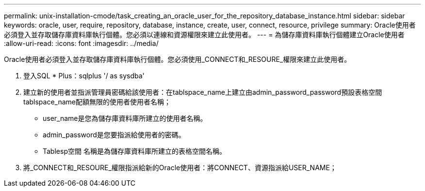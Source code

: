 ---
permalink: unix-installation-cmode/task_creating_an_oracle_user_for_the_repository_database_instance.html 
sidebar: sidebar 
keywords: oracle, user, require, repository, database, instance, create, user, connect, resource, privilege 
summary: Oracle使用者必須登入並存取儲存庫資料庫執行個體。您必須以連線和資源權限來建立此使用者。 
---
= 為儲存庫資料庫執行個體建立Oracle使用者
:allow-uri-read: 
:icons: font
:imagesdir: ../media/


[role="lead"]
Oracle使用者必須登入並存取儲存庫資料庫執行個體。您必須使用_CONNECT和_RESOURE_權限來建立此使用者。

. 登入SQL * Plus：sqlplus '/ as sysdba'
. 建立新的使用者並指派管理員密碼給該使用者：在tablspace_name上建立由admin_password_password預設表格空間tablspace_name配額無限的使用者使用者名稱；
+
** user_name是您為儲存庫資料庫所建立的使用者名稱。
** admin_password是您要指派給使用者的密碼。
** Tablesp空間 名稱是為儲存庫資料庫所建立的表格空間名稱。


. 將_CONNECT和_RESOURE_權限指派給新的Oracle使用者：將CONNECT、資源指派給USER_NAME；

